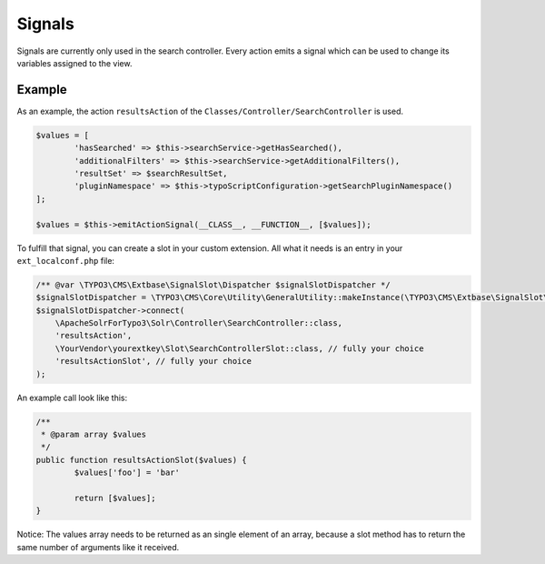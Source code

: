 ========
Signals
========
Signals are currently only used in the search controller. Every action emits a signal which can be used to change its variables assigned to the view.


Example
^^^^^^^
As an example, the action ``resultsAction`` of the ``Classes/Controller/SearchController`` is used.

.. code-block:: php

		$values = [
			'hasSearched' => $this->searchService->getHasSearched(),
			'additionalFilters' => $this->searchService->getAdditionalFilters(),
			'resultSet' => $searchResultSet,
			'pluginNamespace' => $this->typoScriptConfiguration->getSearchPluginNamespace()
		];

		$values = $this->emitActionSignal(__CLASS__, __FUNCTION__, [$values]);

To fulfill that signal, you can create a slot in your custom extension. All what it needs is an entry in your ``ext_localconf.php`` file:

.. code-block:: php

	/** @var \TYPO3\CMS\Extbase\SignalSlot\Dispatcher $signalSlotDispatcher */
	$signalSlotDispatcher = \TYPO3\CMS\Core\Utility\GeneralUtility::makeInstance(\TYPO3\CMS\Extbase\SignalSlot\Dispatcher::class);
	$signalSlotDispatcher->connect(
	    \ApacheSolrForTypo3\Solr\Controller\SearchController::class,
	    'resultsAction',
	    \YourVendor\yourextkey\Slot\SearchControllerSlot::class, // fully your choice
	    'resultsActionSlot', // fully your choice
	);

An example call look like this:

.. code-block:: php

	/**
	 * @param array $values
	 */
	public function resultsActionSlot($values) {
		$values['foo'] = 'bar'

		return [$values];
	}

Notice: The values array needs to be returned as an single element of an array, because a slot method has to return the same number of arguments like it received.